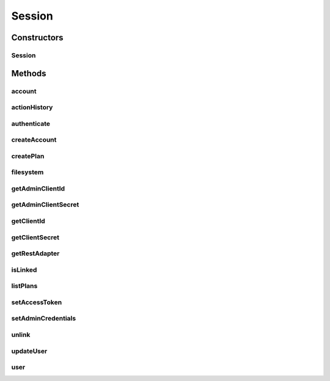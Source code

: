 .. java:import:: com.bitcasa.cloudfs.api RESTAdapter

.. java:import:: com.bitcasa.cloudfs.exception BitcasaException

.. java:import:: com.bitcasa.cloudfs.model ActionFactory

.. java:import:: com.bitcasa.cloudfs.model BaseAction

.. java:import:: java.io IOException

.. java:import:: java.util ArrayList

.. java:import:: java.util List

Session
=======

.. java:package:: com.bitcasa.cloudfs
   :noindex:

.. java:type:: public class Session

   The Session class provides accessibility to CloudFS.

Constructors
------------
Session
^^^^^^^

.. java:constructor:: public Session(String endPoint, String clientId, String clientSecret)
   :outertype: Session

   Initializes an instance of CloudFS Session.

   :param endPoint: The REST Adapter instance.
   :param clientId: The file meta data returned from REST Adapter.
   :param clientSecret: The absolute parent path of this file.

Methods
-------
account
^^^^^^^

.. java:method:: public Account account() throws BitcasaException
   :outertype: Session

   Gets the current account information.

   :throws BitcasaException: If a CloudFS API error occurs.
   :return: The account information.

actionHistory
^^^^^^^^^^^^^

.. java:method:: public ActionHistory actionHistory(int startVersion, int stopVersion) throws IOException, BitcasaException
   :outertype: Session

   Gets the action history.

   :param startVersion: Integer representing which version number to start listing historical actions from.
   :param stopVersion: Integer representing which version number from which to stop listing historical actions.
   :throws BitcasaException: If a CloudFS API error occurs.
   :throws IOException: If a network error occurs
   :return: The action history.

authenticate
^^^^^^^^^^^^

.. java:method:: public void authenticate(String username, String password) throws IOException, BitcasaException
   :outertype: Session

   Links a user to the session by authenticating using a username and password.

   :param username: The specified username.
   :param password: The specified password.
   :throws BitcasaException: If a CloudFS API error occurs.
   :throws IOException: If a network error occurs.

createAccount
^^^^^^^^^^^^^

.. java:method:: public User createAccount(String username, String password, String email, String firstName, String lastName, Boolean logInToCreatedUser) throws IOException, BitcasaException
   :outertype: Session

   Create a new user account and logs in to the account created, if the logInToCreatedUser flag is set.

   :param username: The username for the new user account.
   :param password: The password for the new user account.
   :param email: The email for the new user account.
   :param firstName: The first name for the new user.
   :param lastName: The last name for the new user.
   :param logInToCreatedUser: The login to created user flag which sets the method to authenticate the user and logs the user created.
   :return: The newly created user instance.

createPlan
^^^^^^^^^^

.. java:method:: public Plan createPlan(String name, String limit) throws BitcasaException, IOException
   :outertype: Session

   Creates a new account plan with the supplied data.

   :param name: The name of the account plan.
   :param limit: The limit for the account plan.
   :throws BitcasaException: If a CloudFS API error occurs.
   :throws IllegalArgumentException: If the parameters are invalid or misused.
   :throws IOException: If a network error occurs.
   :return: The newly created account plan instance.

filesystem
^^^^^^^^^^

.. java:method:: public FileSystem filesystem()
   :outertype: Session

   Gets an instance of filesystem.

   :return: The filesystem instance.

getAdminClientId
^^^^^^^^^^^^^^^^

.. java:method:: public String getAdminClientId()
   :outertype: Session

   Gets the admin client id.

   :return: The admin client id.

getAdminClientSecret
^^^^^^^^^^^^^^^^^^^^

.. java:method:: public String getAdminClientSecret()
   :outertype: Session

   Gets the admin client secret.

   :return: The admin client secret.

getClientId
^^^^^^^^^^^

.. java:method:: public String getClientId()
   :outertype: Session

   Gets the session client id.

   :return: The client id.

getClientSecret
^^^^^^^^^^^^^^^

.. java:method:: public String getClientSecret()
   :outertype: Session

   Gets the sessions client secret.

   :return: The client secret.

getRestAdapter
^^^^^^^^^^^^^^

.. java:method:: public RESTAdapter getRestAdapter()
   :outertype: Session

   Gets an instance of the RESTAdapter.

   :return: An instance of the RESTAdapter.

isLinked
^^^^^^^^

.. java:method:: public boolean isLinked()
   :outertype: Session

   Checks whether a specific user is linked to the session or not.

   :return: The value indicating whether the operation was successful or not.

listPlans
^^^^^^^^^

.. java:method:: public Plan[] listPlans() throws BitcasaException
   :outertype: Session

   Lists the custom end user account plans.

   :throws BitcasaException: If a CloudFS API error occurs.
   :return: List of custom end user plans.

setAccessToken
^^^^^^^^^^^^^^

.. java:method:: public void setAccessToken(String accessToken)
   :outertype: Session

   Set the access token of this Session credentials instance.

   :param accessToken: The access token to be set.

setAdminCredentials
^^^^^^^^^^^^^^^^^^^

.. java:method:: public void setAdminCredentials(String adminClientId, String adminClientSecret)
   :outertype: Session

   Set the sessions admin credentials.

   :param adminClientId: The admin client id.
   :param adminClientSecret: The admin client secret.

unlink
^^^^^^

.. java:method:: public void unlink()
   :outertype: Session

   Unlinks a specific user from the session.

updateUser
^^^^^^^^^^

.. java:method:: public User updateUser(String id, String username, String firstName, String lastName, String planCode) throws BitcasaException, IOException
   :outertype: Session

   Update the user details and account plan for the given the user account code.

   :param id: The account id of the user account.
   :param username: The username of the account to be updated.
   :param firstName: The first name of the account to be updated.
   :param lastName: The last name of the account to be updated.
   :param planCode: The plan code of the account to be updated.
   :throws IOException: If response data can not be read due to network errors.
   :throws BitcasaException: If a CloudFS API error occurs.
   :return: The updated user.

user
^^^^

.. java:method:: public User user() throws BitcasaException
   :outertype: Session

   Gets the current user information.

   :throws BitcasaException: If a CloudFS API error occurs.
   :return: The user information.


